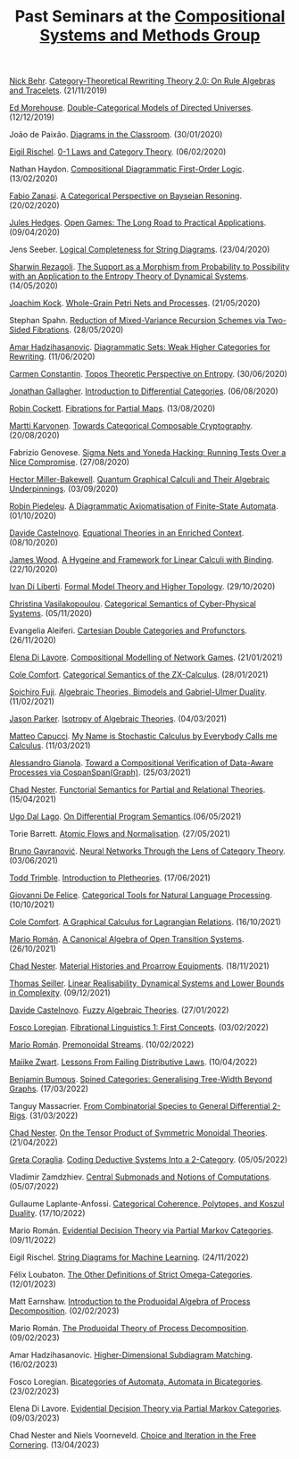 #+OPTIONS: toc:nil num:nil html-postamble:nil 
#+HTML_HEAD: <link rel="stylesheet" type="text/css" href="tallcat.css" />

#+TITLE: Past Seminars at the [[file:index.org][Compositional Systems and Methods Group]]

[[http://nicolasbehr.com/][Nick Behr]]. _Category-Theoretical Rewriting Theory 2.0: On Rule Algebras and Tracelets_. (21/11/2019)

[[https://emorehouse.wescreates.wesleyan.edu/][Ed Morehouse]]. _Double-Categorical Models of Directed Universes_. (12/12/2019)

João de Paixão. _Diagrams in the Classroom_. (30/01/2020)

[[https://erischel.com/][Eigil Rischel]]. _0-1 Laws and Category Theory_. (06/02/2020)

Nathan Haydon. _Compositional Diagrammatic First-Order Logic_. (13/02/2020)

[[http://www.zanasi.com/fabio/][Fabio Zanasi]]. _A Categorical Perspective on Bayseian Resoning_. (20/02/2020)

[[https://julesh.com/][Jules Hedges]]. _Open Games: The Long Road to Practical Applications_. (09/04/2020)

Jens Seeber. _Logical Completeness for String Diagrams_. (23/04/2020)

[[https://personal-homepages.mis.mpg.de/rezaghol/][Sharwin Rezagoli]]. _The Support as a Morphism from Probability to Possibility with an Application to the Entropy Theory of Dynamical Systems_. (14/05/2020)

[[http://mat.uab.es/~kock/][Joachim Kock]]. _Whole-Grain Petri Nets and Processes_. (21/05/2020)

Stephan Spahn. _Reduction of Mixed-Variance Recursion Schemes via Two-Sided Fibrations_. (28/05/2020)

[[https://www.irif.fr/~ahadziha/][Amar Hadzihasanovic]]. _Diagrammatic Sets: Weak Higher Categories for Rewriting_. (11/06/2020)

[[https://www.mansfield.ox.ac.uk/dr-carmen-constantin][Carmen Constantin]]. _Topos Theoretic Perspective on Entropy_. (30/06/2020)

[[https://jdgallag.wordpress.com/][Jonathan Gallagher]]. _Introduction to Differential Categories_. (06/08/2020)

[[https://pages.cpsc.ucalgary.ca/~robin/][Robin Cockett]]. _Fibrations for Partial Maps_. (13/08/2020)

[[https://mysite.science.uottawa.ca/mkarvone/][Martti Karvonen]]. _Towards Categorical Composable Cryptography_. (20/08/2020)

Fabrizio Genovese. _Sigma Nets and Yoneda Hacking: Running Tests Over a Nice Compromise_. (27/08/2020)

[[https://hjmb.co.uk/][Hector Miller-Bakewell]]. _Quantum Graphical Calculi and Their Algebraic Underpinnings_. (03/09/2020)

[[http://piedeleu.com/][Robin Piedeleu]]. _A Diagrammatic Axiomatisation of Finite-State Automata_. (01/10/2020)

[[https://www.dmif.uniud.it/dottorato/dottorandi/davide.castelnovo/][Davide Castelnovo]]. _Equational Theories in an Enriched Context_. (08/10/2020)

[[https://personal.cis.strath.ac.uk/james.wood.100/][James Wood]]. _A Hygeine and Framework for Linear Calculi with Binding_. (22/10/2020)

[[https://diliberti.github.io/][Ivan Di Liberti]]. _Formal Model Theory and Higher Topology_. (29/10/2020)

[[https://thalis.math.upatras.gr/~cvasilak/][Christina Vasilakopoulou]]. _Categorical Semantics of Cyber-Physical Systems_. (05/11/2020)

Evangelia Aleiferi. _Cartesian Double Categories and Profunctors_. (26/11/2020)

[[https://elenadilavore.github.io/][Elena Di Lavore]]. _Compositional Modelling of Network Games_. (21/01/2021)

[[https://www.cs.ox.ac.uk/people/cole.comfort/][Cole Comfort]]. _Categorical Semantics of the ZX-Calculus_. (28/01/2021)

[[https://sites.google.com/view/soichirofujii/][Soichiro Fuji]]. _Algebraic Theories, Bimodels and Gabriel-Ulmer Duality_. (11/02/2021)

[[https://www.jasonparkermath.com/][Jason Parker]]. _Isotropy of Algebraic Theories_. (04/03/2021)

[[https://matteocapucci.wordpress.com/][Matteo Capucci]]. _My Name is Stochastic Calculus by Everybody Calls me Calculus_. (11/03/2021)

[[https://gianola.people.unibz.it/][Alessandro Gianola]]. _Toward a Compositional Verification of Data-Aware Processes via CospanSpan(Graph)_. (25/03/2021)

[[https://www.ioc.ee/~cneste/][Chad Nester]]. _Functorial Semantics for Partial and Relational Theories_. (15/04/2021)

[[http://www.cs.unibo.it/~dallago/][Ugo Dal Lago]]. _On Differential Program Semantics_.(06/05/2021)

Torie Barrett. _Atomic Flows and Normalisation_. (27/05/2021)

[[https://www.brunogavranovic.com/][Bruno Gavranović]]. _Neural Networks Through the Lens of Category Theory_. (03/06/2021)

[[https://ncatlab.org/nlab/show/Todd+Trimble][Todd Trimble]]. _Introduction to Pletheories_. (17/06/2021)

[[https://www.cs.ox.ac.uk/people/giovanni.defelice/][Giovanni De Felice]]. _Categorical Tools for Natural Language Processing_. (10/10/2021)

[[https://www.cs.ox.ac.uk/people/cole.comfort/][Cole Comfort]]. _A Graphical Calculus for Lagrangian Relations_. (16/10/2021)

[[https://www.ioc.ee/~mroman/][Mario Román]]. _A Canonical Algebra of Open Transition Systems_. (26/10/2021)

[[https://www.ioc.ee/~cneste/][Chad Nester]]. _Material Histories and Proarrow Equipments_. (18/11/2021)

[[https://www.seiller.org/][Thomas Seiller]]. _Linear Realisability, Dynamical Systems and Lower Bounds in Complexity_. (09/12/2021)

[[https://www.dmif.uniud.it/en/phd-courses/imf/phd-students/davide.castelnovo/][Davide Castelnovo]]. _Fuzzy Algebraic Theories_. (27/01/2022)

[[https://tetrapharmakon.github.io/][Fosco Loregian]]. _Fibrational Linguistics 1: First Concepts_. (03/02/2022)

[[https://www.ioc.ee/~mroman/][Mario Román]]. _Premonoidal Streams_. (10/02/2022)

[[https://maaikezwart.com/][Maiike Zwart]]. _Lessons From Failing Distributive Laws_. (10/04/2022)

[[https://www.bmbumpus.com/][Benjamin Bumpus]]. _Spined Categories: Generalising Tree-Width Beyond Graphs_. (17/03/2022)

Tanguy Massacrier. _From Combinatorial Species to General Differential 2-Rigs_. (31/03/2022)

[[https://www.ioc.ee/~cneste/][Chad Nester]]. _On the Tensor Product of Symmetric Monoidal Theories_. (21/04/2022)

[[https://etagreta.github.io/][Greta Coraglia]]. _Coding Deductive Systems Into a 2-Category_. (05/05/2022)

Vladimir Zamdzhiev. _Central Submonads and Notions of Computations_. (05/07/2022)

Gullaume Laplante-Anfossi. _Categorical Coherence, Polytopes, and Koszul Duality_. (17/10/2022)

Mario Román. _Evidential Decision Theory via Partial Markov Categories_. (09/11/2022)

Eigil Rischel. _String Diagrams for Machine Learning_. (24/11/2022)

Félix Loubaton. _The Other Definitions of Strict Omega-Categories_. (12/01/2023)

Matt Earnshaw. _Introduction to the Produoidal Algebra of Process Decomposition_. (02/02/2023)

Mario Román. _The Produoidal Theory of Process Decomposition_. (09/02/2023)

Amar Hadzihasanovic. _Higher-Dimensional Subdiagram Matching_. (16/02/2023)

Fosco Loregian. _Bicategories of Automata, Automata in Bicategories_. (23/02/2023)

Elena Di Lavore. _Evidential Decision Theory via Partial Markov Categories_. (09/03/2023)

Chad Nester and Niels Voorneveld. _Choice and Iteration in the Free Cornering_. (13/04/2023)

